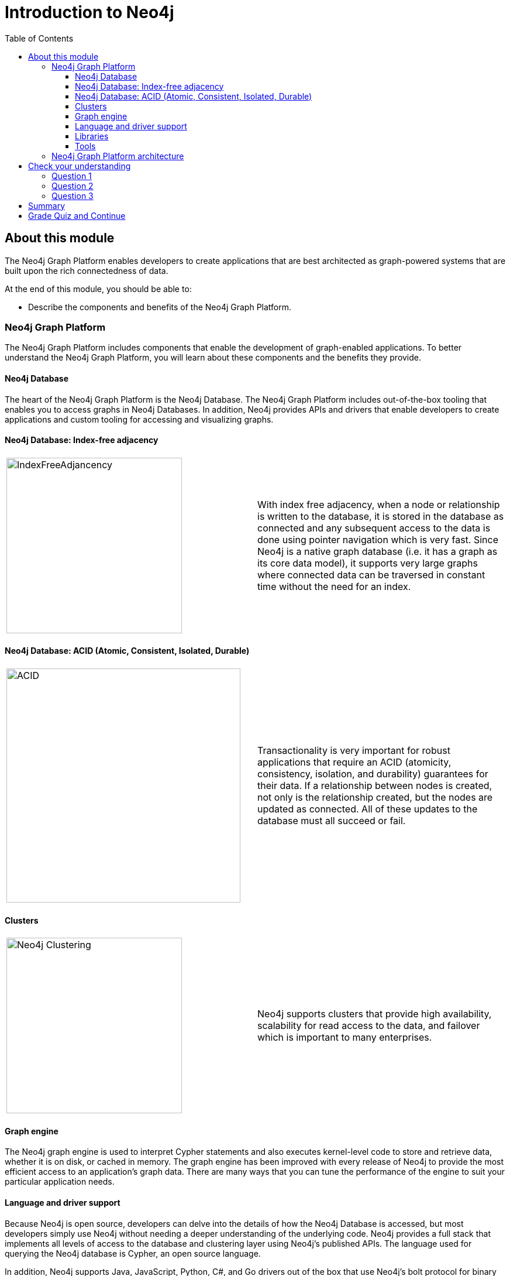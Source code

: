 = Introduction to Neo4j
:presenter: Neo Technology
:twitter: neo4j
:email: info@neotechnology.com
:neo4j-version: 3.5
:currentyear: 2019
:doctype: book
:toc: left
:toclevels: 3
:prevsecttitle: About this Course
:prevsect: 0
:currsect: 1
:nextsecttitle: Admin Overview
:nextsect: 2
:experimental:
:imagedir: ../img
:manual: http://neo4j.com/docs/operations-manual/3.5
//:imagedir: https://s3-us-west-1.amazonaws.com/data.neo4j.com/neo4j-admin/img

== About this module

The Neo4j Graph Platform enables developers to create applications that are best architected as graph-powered systems that are built upon the rich connectedness of data.

At the end of this module, you should be able to:
[square]
* Describe the components and benefits of the Neo4j Graph Platform.


=== Neo4j Graph Platform

The Neo4j Graph Platform includes components that enable the development of graph-enabled applications. To better understand the Neo4j Graph Platform, you will learn about these components and the benefits they provide.


==== Neo4j Database

The heart of the Neo4j Graph Platform is the Neo4j Database.
The Neo4j Graph Platform includes out-of-the-box tooling that enables you to access graphs in Neo4j Databases.
In addition, Neo4j provides APIs and drivers that enable developers to create applications and custom tooling for accessing and visualizing graphs.

==== Neo4j Database: Index-free adjacency


[frame="none", cols="^.^,<.^"]
|===
a|image::{imagedir}/IndexFreeAdjacency.png[IndexFreeAdjancency,width=300,align=center]
a|
With index free adjacency, when a node or relationship is written to the database, it is stored in the database as connected and any subsequent access to the data is done using pointer navigation which is very fast. Since Neo4j is a native graph database (i.e. it has a graph as its core data model), it supports very large graphs where connected data can be traversed in constant time without the need for an index.
|===

==== Neo4j Database: ACID (Atomic, Consistent, Isolated, Durable)

[frame="none", cols="^.^,<.^"]
|===
a|image::{imagedir}/ACID.png[ACID,width=400,align=center]
a|
Transactionality is very important for robust applications that require an ACID (atomicity, consistency, isolation, and durability) guarantees for their data.
If a relationship between nodes is created, not only is the relationship created, but the nodes are updated as connected.
All of these updates to the database must [.underline]#all# succeed or fail.
|===

ifdef::backend-pdf[]
// force page break
<<<
endif::backend-pdf[]

==== Clusters

[frame="none", cols="^.^,<.^"]
|===
a|image::{imagedir}/Clustering.png[Neo4j Clustering,width=300,align=center]
a|
Neo4j supports clusters that provide high availability, scalability for read access to the data, and failover which is important to many enterprises.
|===

==== Graph engine

The Neo4j graph engine is used to interpret Cypher statements and also executes kernel-level code to store and retrieve data, whether it is on disk, or cached in memory.
The graph engine has been improved with every release of Neo4j to provide the most efficient access to an application's graph data. There are many ways that you can tune the performance of the engine to suit your particular application needs.

==== Language and driver support

Because Neo4j is open source, developers can delve into the details of how the Neo4j Database is accessed, but most developers simply use Neo4j without needing a deeper understanding of the underlying code.
Neo4j provides a full stack that implements all levels of access to the database and clustering layer using Neo4j's published APIs.
The language used for querying the Neo4j database is Cypher, an open source language.

In addition, Neo4j supports Java, JavaScript, Python, C#, and Go drivers out of the box that use Neo4j's bolt protocol for binary access to the database layer.
Bolt is an efficient binary protocol that compresses data sent over the wire as well as encrypting the data.
For example, developers can write a Java application that uses the Bolt driver to access the Neo4j database, and the application may use other packages that allow data integration between Neo4j and other data stores or uses as common framework such as spring.

It is also possible to develop custom server-side extensions in Java that access the data in the database directly without using Cypher.
The Neo4j community has developed drivers for a number of languages including Ruby, PHP, and R.
Developers can also extend the functionality of Neo4j by creating user defined functions and procedures that are callable from Cypher.

ifdef::backend-pdf[]
// force page break
<<<
endif::backend-pdf[]

==== Libraries

[frame="none", cols="^.^,<.^"]
|===
a|image::{imagedir}/GraphAlgorithms.png[GraphAlgorithm,width=500,align=center]
a|
Neo4j has a published, open source Cypher library, Awesome Procedures on Cypher (APOC) that contain many useful procedures you can call from Cypher. Another Cypher library is the Graph Algorithms library, shown here, that can help to analyze data in your graphs.
Graph analytics are important because with Neo4j, the technology can expose questions about the data that you never thought to ask. And finally, developers can use the GraphQL library (tree-based subset of a graph) to access a Neo4j Database. These libraries are available as plug-ins to a Neo4j development environment, but there are many other libraries that have been written by users for accessing Neo4j.
|===


==== Tools

[frame="none", cols="^.^,<.^"]
|===
a|image::{imagedir}/Neo4jTooling.png[Neo4jTooling,width=500,align=center]
a|
Developers use the Neo4j Browser or a Web browser to access data and test  Cypher statements, most of which will be used as part of the application code.
Neo4j Browser is an application that uses the JavaScript Bolt driver to access the graph engine of the Neo4j instance.
Neo4j also has a new tool called *Bloom* that enables users to visualize a graph without knowing much about Cypher.
In addition, there are many tools for importing and exporting data between flat files and a Neo4j Database, as well as an ETL tool.
|===

ifdef::backend-html5[]

In this video, you can see how Neo4j Bloom can be used to examine and modify a Graph, even when you know very little about Cypher:
++++
<iframe width="560" height="315" src="https://www.youtube.com/embed/KjINhGbG-So" frameborder="0" allow="accelerometer; autoplay; encrypted-media; gyroscope; picture-in-picture" allowfullscreen></iframe>
++++

endif::backend-html5[]

ifdef::backend-pdf[]
// force page break
<<<
endif::backend-pdf[]


=== Neo4j Graph Platform architecture

image::{imagedir}/Neo4jPlatform.png[Neo4jPlatform,width=800,align=center]

Here is the big picture of the Neo4j Graph Platform.
The Neo4j Database provides support for graph transactions and analytics.
Developers use the Neo4j Desktop, along with Neo4j Browser to develop graphs and test them, as well as implement their applications in a number of languages using supported drivers, tools and APIs.
Administrators use tools to manage and monitor Neo4j Databases and clusters.
Business users use out-of-the box graph visualization tools or they use custom tools.
Data analysts and scientists use the analytics capabilities in the Graph Algorithm libraries or use custom libraries to understand and report findings to the enterprise.
Applications can also integrate with existing databases (SQL or NoSQL), layering Neo4j on top of them to provide rich, graph-enabled access to the data.

[#module-1.quiz]
== Check your understanding
=== Question 1

What are some of the benefits provided by the Neo4j Graph Platform?

Select the correct answers.
[%interactive]
- [ ] [.required-answer]#Database clustering#
- [ ] [.required-answer]#ACID#
- [ ] [.required-answer]#Index free adjacency#
- [ ] [.required-answer]#Optimized graph engine#

=== Question 2

What libraries are available for the Neo4j Graph Platform?

Select the correct answers.
[%interactive]
- [ ] [.required-answer]#APOC#
- [ ] [.false-answer]#JGraph#
- [ ] [.required-answer]#Graph Algorithms#
- [ ] [.required-answer]#GraphQL#

=== Question 3

What are some of the language drivers that come with Neo4j out of the box?

Select the correct answers.
[%interactive]
- [ ] [.required-answer]#Java#
- [ ] [.false-answer]#Ruby#
- [ ] [.required-answer]#Python#
- [ ] [.required-answer]#JavaScript#

== Summary

You should now be able to:
[square]
* Describe the components and benefits of the Neo4j Graph Platform.

== Grade Quiz and Continue

++++
<a class="next-section medium button" href="../part-2/">Continue to Module 2</a>
++++
